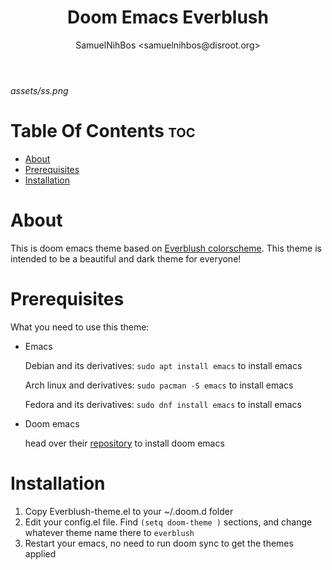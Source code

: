 #+TITLE: Doom Emacs Everblush
#+AUTHOR: SamuelNihBos <samuelnihbos@disroot.org>

[[assets/ss.png]]

* Table Of Contents :toc:
- [[#about][About]]
- [[#prerequisites][Prerequisites]]
- [[#installation][Installation]]

* About
This is doom emacs theme based on [[https://github.com/Everblush/everblush.vim][Everblush colorscheme]]. This theme is intended to be a beautiful and dark theme for everyone!

* Prerequisites
What you need to use this theme:
- Emacs

  Debian and its derivatives: =sudo apt install emacs= to install emacs

  Arch linux and derivatives: =sudo pacman -S emacs= to install emacs

  Fedora and its derivatives: =sudo dnf install emacs= to install emacs

- Doom emacs

  head over their [[https://github.com/hlissner/doom-emacs][repository]] to install doom emacs

* Installation
1. Copy Everblush-theme.el to your ~/.doom.d folder
2. Edit your config.el file. Find =(setq doom-theme )= sections, and change whatever theme name there to =everblush=
3. Restart your emacs, no need to run doom sync to get the themes applied
